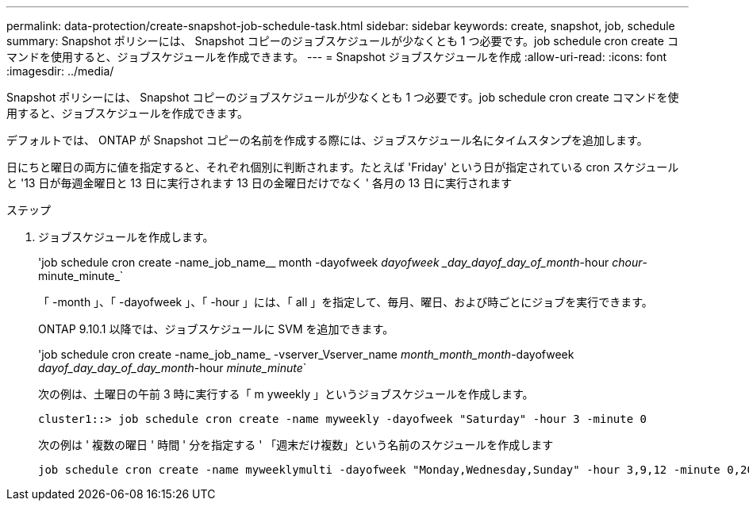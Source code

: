 ---
permalink: data-protection/create-snapshot-job-schedule-task.html 
sidebar: sidebar 
keywords: create, snapshot, job, schedule 
summary: Snapshot ポリシーには、 Snapshot コピーのジョブスケジュールが少なくとも 1 つ必要です。job schedule cron create コマンドを使用すると、ジョブスケジュールを作成できます。 
---
= Snapshot ジョブスケジュールを作成
:allow-uri-read: 
:icons: font
:imagesdir: ../media/


[role="lead"]
Snapshot ポリシーには、 Snapshot コピーのジョブスケジュールが少なくとも 1 つ必要です。job schedule cron create コマンドを使用すると、ジョブスケジュールを作成できます。

デフォルトでは、 ONTAP が Snapshot コピーの名前を作成する際には、ジョブスケジュール名にタイムスタンプを追加します。

日にちと曜日の両方に値を指定すると、それぞれ個別に判断されます。たとえば 'Friday' という日が指定されている cron スケジュールと '13 日が毎週金曜日と 13 日に実行されます 13 日の金曜日だけでなく ' 各月の 13 日に実行されます

.ステップ
. ジョブスケジュールを作成します。
+
'job schedule cron create -name_job_name__ month -dayofweek _dayofweek _day_dayof_day_of_month_-hour _chour_-minute_minute_`

+
「 -month 」、「 -dayofweek 」、「 -hour 」には、「 all 」を指定して、毎月、曜日、および時ごとにジョブを実行できます。

+
ONTAP 9.10.1 以降では、ジョブスケジュールに SVM を追加できます。

+
'job schedule cron create -name_job_name_ -vserver_Vserver_name _month_month_month_-dayofweek _dayof_day_day_of_day_month_-hour _minute_minute_`

+
次の例は、土曜日の午前 3 時に実行する「 m yweekly 」というジョブスケジュールを作成します。

+
[listing]
----
cluster1::> job schedule cron create -name myweekly -dayofweek "Saturday" -hour 3 -minute 0
----
+
次の例は ' 複数の曜日 ' 時間 ' 分を指定する ' 「週末だけ複数」という名前のスケジュールを作成します

+
[listing]
----
job schedule cron create -name myweeklymulti -dayofweek "Monday,Wednesday,Sunday" -hour 3,9,12 -minute 0,20,50
----

